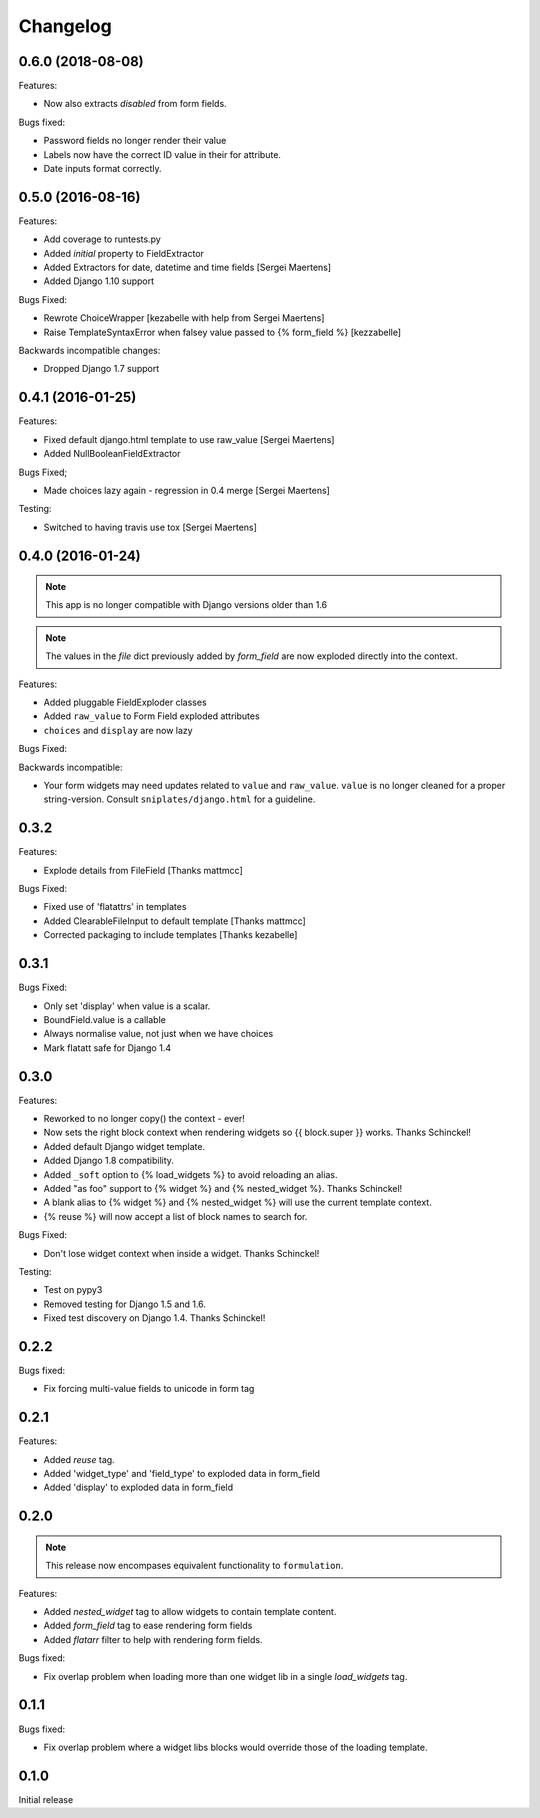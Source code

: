 =========
Changelog
=========

0.6.0 (2018-08-08)
------------------

.. note: Support for Django < 2.0 has been officially dropped.

Features:

- Now also extracts `disabled` from form fields.

Bugs fixed:

- Password fields no longer render their value
- Labels now have the correct ID value in their for attribute.
- Date inputs format correctly.

0.5.0 (2016-08-16)
------------------

Features:

- Add coverage to runtests.py
- Added `initial` property to FieldExtractor
- Added Extractors for date, datetime and time fields [Sergei Maertens]
- Added Django 1.10 support

Bugs Fixed:

- Rewrote ChoiceWrapper [kezabelle with help from Sergei Maertens]
- Raise TemplateSyntaxError when falsey value passed to {% form_field %}
  [kezzabelle]

Backwards incompatible changes:

- Dropped Django 1.7 support

0.4.1 (2016-01-25)
------------------

Features:

- Fixed default django.html template to use raw_value [Sergei Maertens]
- Added NullBooleanFieldExtractor

Bugs Fixed;

- Made choices lazy again - regression in 0.4 merge [Sergei Maertens]

Testing:

- Switched to having travis use tox [Sergei Maertens]

0.4.0 (2016-01-24)
------------------

.. note:: This app is no longer compatible with Django versions older than 1.6

.. note:: The values in the `file` dict previously added by `form_field` are
          now exploded directly into the context.

Features:

- Added pluggable FieldExploder classes
- Added ``raw_value`` to Form Field exploded attributes
- ``choices`` and ``display`` are now lazy

Bugs Fixed:

Backwards incompatible:

- Your form widgets may need updates related to ``value`` and ``raw_value``.
  ``value`` is no longer cleaned for a proper string-version. Consult
  ``sniplates/django.html`` for a guideline.

0.3.2
-----

Features:

- Explode details from FileField [Thanks mattmcc]

Bugs Fixed:

- Fixed use of 'flatattrs' in templates
- Added ClearableFileInput to default template [Thanks mattmcc]
- Corrected packaging to include templates [Thanks kezabelle]

0.3.1
-----

Bugs Fixed:

- Only set 'display' when value is a scalar.
- BoundField.value is a callable
- Always normalise value, not just when we have choices
- Mark flatatt safe for Django 1.4

0.3.0
-----

Features:

- Reworked to no longer copy() the context - ever!
- Now sets the right block context when rendering widgets so {{ block.super }} works.  Thanks Schinckel!
- Added default Django widget template.
- Added Django 1.8 compatibility.
- Added ``_soft`` option to {% load_widgets %} to avoid reloading an alias.
- Added "as foo" support to {% widget %} and {% nested_widget %}.  Thanks Schinckel!
- A blank alias to {% widget %} and {% nested_widget %} will use the current template context.
- {% reuse %} will now accept a list of block names to search for.

Bugs Fixed:

- Don't lose widget context when inside a widget.  Thanks Schinckel!

Testing:

- Test on pypy3
- Removed testing for Django 1.5 and 1.6.
- Fixed test discovery on Django 1.4.  Thanks Schinckel!

0.2.2
-----

Bugs fixed:

- Fix forcing multi-value fields to unicode in form tag

0.2.1
-----

Features:

- Added `reuse` tag.
- Added 'widget_type' and 'field_type' to exploded data in form_field
- Added 'display' to exploded data in form_field

0.2.0
-----

.. note::  This release now encompases equivalent functionality to
   ``formulation``.

Features:

- Added `nested_widget` tag to allow widgets to contain template content.
- Added `form_field` tag to ease rendering form fields
- Added `flatarr` filter to help with rendering form fields.

Bugs fixed:

- Fix overlap problem when loading more than one widget lib in a single
  `load_widgets` tag.

0.1.1
-----

Bugs fixed:

- Fix overlap problem where a widget libs blocks would override those of the
  loading template.

0.1.0
-----

Initial release
